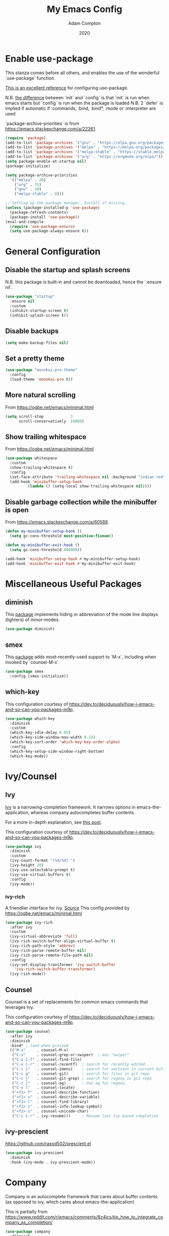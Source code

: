#+Title: My Emacs Config
#+Author: Adam Compton
#+Date: 2020

* Enable use-package

This stanza comes before all others, and enables the use of the wonderful `use-package` function.

[[https://www.masteringemacs.org/article/spotlight-use-package-a-declarative-configuration-tool][This is an excellent reference]] for configuring use-package.

N.B. [[https://emacs.stackexchange.com/a/10403][the difference]] between `init` and `config` is that `init` is run when emacs starts but `config` is run when the package is loaded
N.B. 2 `defer` is implied if automatic if :commands, :bind, :bind*,  :mode or :interpreter are used

`package-archive-priorities` is from https://emacs.stackexchange.com/a/22261.

#+BEGIN_SRC emacs-lisp
  (require 'package)
  (add-to-list 'package-archives '("gnu" . "https://elpa.gnu.org/packages/"))
  (add-to-list 'package-archives '("melpa" . "https://melpa.org/packages/"))
  (add-to-list 'package-archives '("melpa-stable" . "https://stable.melpa.org/packages/") t)
  (add-to-list 'package-archives '("org" . "https://orgmode.org/elpa/"))
  (setq package-enable-at-startup nil)
  (package-initialize)

  (setq package-archive-priorities
	'(("melpa" . 20)
	  ("org" . 15)
	  ("gnu" . 10)
	  ("melpa-stable" . 0)))

  ;; Setting up the package manager. Install if missing.
  (unless (package-installed-p 'use-package)
    (package-refresh-contents)
    (package-install 'use-package))
  (eval-and-compile
    (require 'use-package-ensure)
    (setq use-package-always-ensure t))
#+END_SRC

* General Configuration

** Disable the startup and splash screens

N.B. this package is built-in and cannot be downloaded, hence the `:ensure nil`.

#+BEGIN_SRC emacs-lisp
(use-package "startup"
  :ensure nil
  :custom
  (inhibit-startup-screen t)
  (inhibit-splash-screen t))
#+END_SRC

** Disable backups

#+BEGIN_SRC emacs-lisp
(setq make-backup-files nil)
#+END_SRC

** Set a pretty theme

#+BEGIN_SRC emacs-lisp
(use-package "monokai-pro-theme"
  :config
  (load-theme 'monokai-pro t))
#+END_SRC

** More natural scrolling

From https://ogbe.net/emacs/minimal.html

#+BEGIN_SRC emacs-lisp
(setq scroll-step            1
      scroll-conservatively  10000)
#+END_SRC

** Show trailing whitespace

From https://ogbe.net/emacs/minimal.html

#+BEGIN_SRC emacs-lisp
(use-package whitespace
  :custom
  (show-trailing-whitespace t)
  :config
  (set-face-attribute 'trailing-whitespace nil :background "indian red")
  (add-hook 'minibuffer-setup-hook
          (lambda () (setq-local show-trailing-whitespace nil))))
#+END_SRC

** Disable garbage collection while the minibuffer is open

From https://emacs.stackexchange.com/a/60588.

#+BEGIN_SRC emacs-lisp
(defun my-minibuffer-setup-hook ()
  (setq gc-cons-threshold most-positive-fixnum))

(defun my-minibuffer-exit-hook ()
  (setq gc-cons-threshold 800000))

(add-hook 'minibuffer-setup-hook #'my-minibuffer-setup-hook)
(add-hook 'minibuffer-exit-hook #'my-minibuffer-exit-hook)
#+END_SRC
* Miscellaneous Useful Packages

** diminish

This [[https://github.com/emacsmirror/diminish][package]] implements hiding or abbreviation of the mode line displays (lighters) of minor-modes.

#+BEGIN_SRC emacs-lisp
(use-package diminish)
#+END_SRC

** smex

This [[https://github.com/nonsequitur/smex][package]] adds most-recently-used support to `M-x`, including when invoked by `counsel-M-x`

#+BEGIN_SRC emacs-lisp
(use-package smex
  :config (smex-initialize))
#+END_SRC

** which-key

This configuration courtesy of https://dev.to/deciduously/how-i-emacs-and-so-can-you-packages-m9p.

#+BEGIN_SRC emacs-lisp
(use-package which-key
  :diminish
  :custom
  (which-key-idle-delay 0.05)
  (which-key-side-window-max-width 0.33)
  (which-key-sort-order 'which-key-key-order-alpha)
  :config
  (which-key-setup-side-window-right-bottom)
  (which-key-mode))
#+END_SRC

* Ivy/Counsel

** Ivy

[[https://github.com/abo-abo/swiper][Ivy]] is a narrowing-completion framework. It narrows options in emacs-the-application, whereas company autocompletes buffer contents.

For a more in-depth explanation, see [[https://www.reddit.com/r/emacs/comments/6jsz61/can_someone_explain_ivy_counsel_andor_swiper_to_me/][this post]].

This configuration courtesy of https://dev.to/deciduously/how-i-emacs-and-so-can-you-packages-m9p.

#+BEGIN_SRC emacs-lisp
(use-package ivy
  :diminish
  :custom
  (ivy-count-format "(%d/%d) ")
  (ivy-height 20)
  (ivy-use-selectable-prompt t)
  (ivy-use-virtual-buffers t)
  :config
  (ivy-mode))
#+END_SRC

*** ivy-rich

A friendlier interface for ivy. [[https://github.com/Yevgnen/ivy-rich][Source]]
This config provided by https://ogbe.net/emacs/minimal.html

#+BEGIN_SRC emacs-lisp
(use-package ivy-rich
  :after ivy
  :custom
  (ivy-virtual-abbreviate 'full)
  (ivy-rich-switch-buffer-align-virtual-buffer t)
  (ivy-rich-path-style 'abbrev)
  (ivy-rich-parse-remote-buffer nil)
  (ivy-rich-parse-remote-file-path nil)
  :config
  (ivy-set-display-transformer 'ivy-switch-buffer
    'ivy-rich-switch-buffer-transformer)
  (ivy-rich-mode))
#+END_SRC

** Counsel

Counsel is a set of replacements for common emacs commands that leverages Ivy.

This configuration courtesy of https://dev.to/deciduously/how-i-emacs-and-so-can-you-packages-m9p.

#+BEGIN_SRC emacs-lisp
(use-package counsel
  :after ivy
  :diminish
  :bind* ; load when pressed
  (("M-x"     . counsel-M-x)
   ("C-s"     . counsel-grep-or-swiper)  ; was "swiper"
   ("C-x C-f" . counsel-find-file)
   ("C-x C-r" . counsel-recentf)  ; search for recently edited
   ("C-c i"   . counsel-imenu)    ; search for sections in current buffer
   ("C-c g"   . counsel-git)      ; search for files in git repo
   ("C-c j"   . counsel-git-grep) ; search for regexp in git repo
   ("C-c /"   . counsel-ag)       ; Use ag for regexp
   ("C-x l"   . counsel-locate)
   ("<f1> f"  . counsel-describe-function)
   ("<f1> v"  . counsel-describe-variable)
   ("<f1> l"  . counsel-find-library)
   ("<f2> i"  . counsel-info-lookup-symbol)
   ("<f2> u"  . counsel-unicode-char)
   ("C-c C-r" . ivy-resume)))     ; Resume last Ivy-based completion
#+END_SRC

** ivy-prescient

https://github.com/raxod502/prescient.el

#+BEGIN_SRC emacs-lisp
(use-package ivy-prescient
  :diminish
  :hook (ivy-mode . ivy-prescient-mode))
#+END_SRC

* Company

Company is an autocomplete framework that cares about buffer contents (as opposed to ivy, which cares about emacs-the-application)

This is partially from https://www.reddit.com/r/emacs/comments/8z4jcs/tip_how_to_integrate_company_as_completion/

#+BEGIN_SRC emacs-lisp
  (use-package company
    :diminish
    ;; Use "shift + tab" to manually trigger a completion if necessary
    :bind (("<backtab>" . company-complete))
    :custom
    (company-begin-commands '(self-insert-command))
    (company-idle-delay .1)
    (company-minimum-prefix-length 2)
    (company-show-numbers t)
    (company-tooltip-align-annotations 't)
    (global-company-mode t))
#+END_SRC

** company-prescient

https://github.com/raxod502/prescient.el

#+BEGIN_SRC emacs-lisp
(use-package company-prescient
  :diminish
  :hook (company-mode . company-prescient-mode))

(setq company-prescient-sort-length-enable nil)
#+END_SRC

* Modern Python IDE

First, set up a virtualenv and `pip install python-language-server[all]`.

Next, open a Python source code file. If anything does not autocomplete, use `M-x company-complete` to manually trigger such.

** Dependency Packages

#+BEGIN_SRC emacs-lisp
(use-package highlight-indentation
  :hook python-mode)
(use-package flycheck
  :diminish
  :hook python-mode)
(use-package pyvenv
  :hook python-mode)
(use-package yasnippet
  :diminish yas-minor-mode
  :hook (python-mode . yas-minor-mode))
#+END_SRC

** lsp-mode and friends

#+BEGIN_SRC emacs-lisp
(use-package lsp-mode
  :hook ((python-mode . lsp)))

;; lsp extras
(use-package lsp-ui
  :after lsp-mode
  :hook (
    (python-mode . lsp-ui-mode))
  :custom
  (lsp-ui-sideline-ignore-duplicate t)
  (lsp-ui-sideline-show-diagnostics t)
  (lsp-ui-sideline-show-hover nil)
  (lsp-ui-sideline-show-code-actions t))
#+END_SRC

* Markdown

add something to enable `visual-line-mode` for .md files

    ;; (use-package rst
    ;;   :mode (("\\.txt$" . rst-mode)
    ;;          ("\\.rst$" . rst-mode)
    ;;          ("\\.rest$" . rst-mode)))

* References/Graveyard

** How to use use-package to configure a mode all in one place


  ;; (use-package go-mode
  ;;   :ensure t
  ;;   :config
  ;;   (progn
  ;;     (defun my-go-mode-hook ()
  ;;       (linum-mode t)
  ;;       (setq tab-width 4)
  ;;       (add-hook 'before-save-hook 'gofmt-before-save))
  ;;     (add-hook 'go-mode-hook 'my-go-mode-hook)))

Note that this works even for built-in packages!
** Python IDE

# #+BEGIN_SRC emacs-lisp-nope
#   (use-package "elpy")
#   (use-package "flycheck")
#   (use-package "py-autopep8")
#   (use-package "blacken")

#   ;; Enable elpy
#   (elpy-enable)

#   ;; Enable Flycheck
#   (when (require 'flycheck nil t)
#     (setq elpy-modules (delq 'elpy-module-flymake elpy-modules))
#     (add-hook 'elpy-mode-hook 'flycheck-mode))

#   ;; ;; Enable autopep8
#   ;; (require 'py-autopep8)
#   ;; (add-hook 'elpy-mode-hook 'py-autopep8-enable-on-save)

#   ;; (with-eval-after-load 'python
#   ;;   (defun python-shell-completion-native-try ()
#   ;;     "Return non-nil if can trigger native completion."
#   ;;     (let ((python-shell-completion-native-enable t)
#   ;;           (python-shell-completion-native-output-timeout
#   ;;            python-shell-completion-native-try-output-timeout))
#   ;;       (python-shell-completion-native-get-completions
#   ;;        (get-buffer-process (current-buffer))
#   ;;        nil "_"))))

#   ;(setq python-shell-interpreter "ipython"
#   ;      python-shell-interpreter-args "-i --simple-prompt")

# #+END_SRC

** Sort company python to deprioritize internal methods

This seems not to be necessary at the moment and I'm not sure why.

#+BEGIN_SRC
  ;; (defun python--private-lessp (x y)
  ;;   (cond
  ;;    ((and (string-prefix-p "_" x)
  ;;          (not (string-prefix-p "_" y))) nil)
  ;;    ((and (string-prefix-p "_" y)
  ;;          (not (string-prefix-p "_" x))) t)
  ;;    (t (string-lessp x y))))

  ;; (defun company-transform-python (candidates)
  ;;   "De-prioritize internal/private Python variables (e.g. 
  ;;   'var._blah') in completion list ordering.

  ;;   See `company-transformers'."
  ;;   (seq-sort-by 'company-strip-prefix 'python--private-lessp
  ;;                candidates))

  ;(add-hook 'python-mode-hook 'company-transform-python)
  ;(add-hook 'inferior-python-mode-hook 'company-transform-python)
#+END_SRC

** neotree

#+BEGIN_SRC
(use-package neotree
  :init (require 'neotree)
  :bind (("<f8>" . neotree-project-dir))
  :custom
  (neo-theme (if (display-graphic-p) 'icons 'arrow))
  (neo-smart-open t)
  :config
  (use-package find-file-in-project))

(defun neotree-project-dir ()
  "Open NeoTree using the git root."
  (interactive)
  (let ((project-dir (ffip-project-root))
    (file-name (buffer-file-name)))
    (if project-dir
    (progn
      (neotree-dir project-dir)
      (neotree-find file-name))
      (message "Could not find git project root."))))
#+END_SRC

* Things to try
** ogbe.net

https://ogbe.net/emacs/minimal.html

- try out the line numbers stuff
-
